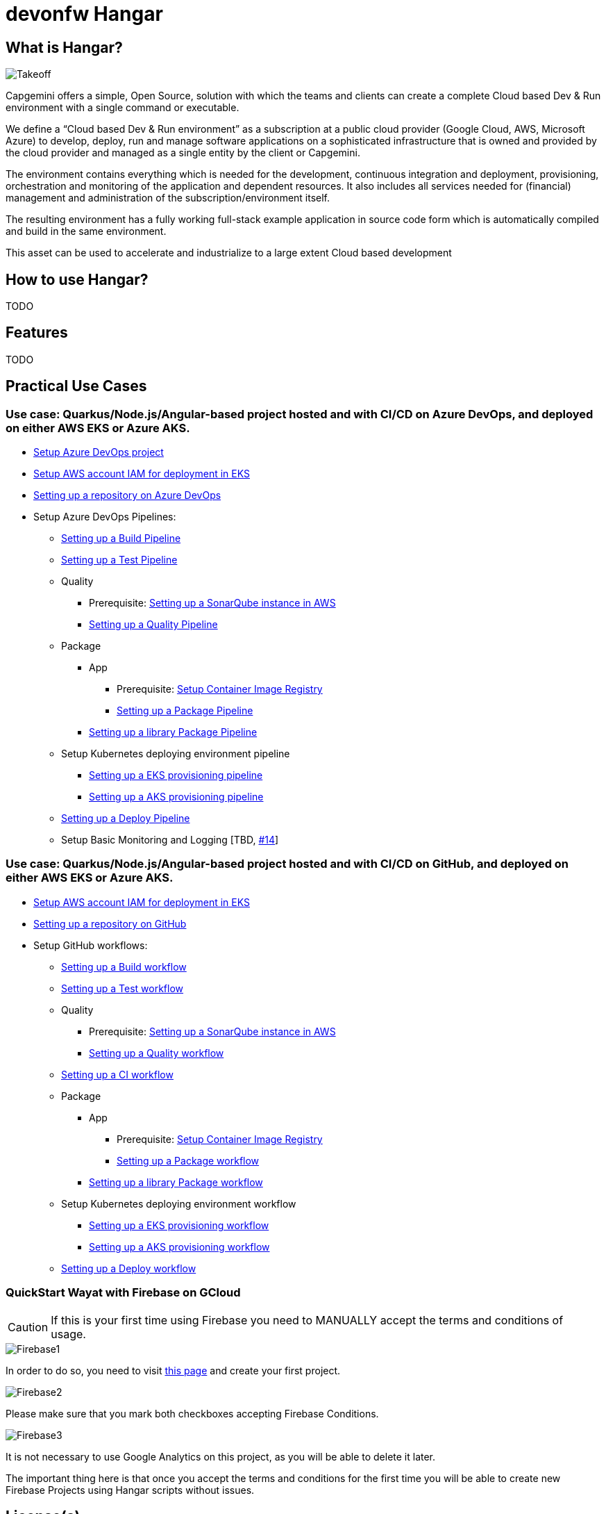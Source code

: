 # devonfw Hangar

## What is Hangar?

image::documentation/assets/Takeoff.png[]

Capgemini offers a simple, Open Source, solution with which the teams and clients can create a complete Cloud based Dev & Run environment with a single command or executable.

We define a “Cloud based Dev & Run environment” as a subscription at a public cloud provider (Google Cloud, AWS, Microsoft Azure) to develop, deploy, run and manage software applications on a sophisticated infrastructure that is owned and provided by the cloud provider and managed as a single entity by the client or Capgemini. 

The environment contains everything which is needed for the development, continuous integration and deployment, provisioning, orchestration and monitoring of the application and dependent resources. It also includes all services needed for (financial) management and administration of the subscription/environment itself. 

The resulting environment has a fully working full-stack example application in source code form which is automatically compiled and build in the same environment. 

This asset can be used to accelerate and industrialize to a large extent Cloud based development

## How to use Hangar?

TODO

## Features

TODO

## Practical Use Cases

### Use case: Quarkus/Node.js/Angular-based project hosted and with CI/CD on Azure DevOps, and deployed on either AWS EKS or Azure AKS.

* https://github.com/devonfw/hangar/blob/master/documentation/azure-devops/setup-project.asciidoc[Setup Azure DevOps project]
* https://github.com/devonfw/hangar/blob/master/documentation/aws/setup-aws-account-iam-for-eks.asciidoc[Setup AWS account IAM for deployment in EKS]
* https://github.com/devonfw/hangar/blob/master/documentation/azure-devops/setup-repository-script.asciidoc[Setting up a repository on Azure DevOps]
* Setup Azure DevOps Pipelines:
** https://github.com/devonfw/hangar/blob/master/documentation/azure-devops/setup-build-pipeline.asciidoc[Setting up a Build Pipeline]
** https://github.com/devonfw/hangar/blob/master/documentation/azure-devops/setup-test-pipeline.asciidoc[Setting up a Test Pipeline]
** Quality
*** Prerequisite: https://github.com/devonfw/hangar/blob/master/documentation/aws/setup-sonarqube-instance.asciidoc[Setting up a SonarQube instance in AWS]
*** https://github.com/devonfw/hangar/blob/master/documentation/azure-devops/setup-quality-pipeline.asciidoc[Setting up a Quality Pipeline]
** Package
*** App
**** Prerequisite: https://github.com/devonfw/hangar/blob/master/documentation/setup-container-image-registry.asciidoc[Setup Container Image Registry]
**** https://github.com/devonfw/hangar/blob/master/documentation/azure-devops/setup-package-pipeline.asciidoc[Setting up a Package Pipeline]
*** https://github.com/devonfw/hangar/blob/master/documentation/azure-devops/setup-library-package-pipeline.asciidoc[Setting up a library Package Pipeline]
** Setup Kubernetes deploying environment pipeline
*** https://github.com/devonfw/hangar/blob/master/documentation/azure-devops/setup-eks-provisioning-pipeline.asciidoc[Setting up a EKS provisioning pipeline]
*** https://github.com/devonfw/hangar/blob/master/documentation/azure-devops/setup-aks-provisioning-pipeline.asciidoc[Setting up a AKS provisioning pipeline]
** https://github.com/devonfw/hangar/blob/master/documentation/azure-devops/setup-deploy-pipeline.asciidoc[Setting up a Deploy Pipeline]
** Setup Basic Monitoring and Logging [TBD, https://github.com/devonfw/hangar/issues/14[#14]]

### Use case: Quarkus/Node.js/Angular-based project hosted and with CI/CD on GitHub, and deployed on either AWS EKS or Azure AKS.

* https://github.com/devonfw/hangar/blob/master/documentation/aws/setup-aws-account-iam-for-eks.asciidoc[Setup AWS account IAM for deployment in EKS]
* https://github.com/devonfw/hangar/blob/master/documentation/github/setup-repository-script.asciidoc[Setting up a repository on GitHub]
* Setup GitHub workflows:
** https://github.com/devonfw/hangar/blob/master/documentation/github/setup-build-pipeline.asciidoc[Setting up a Build workflow]
** https://github.com/devonfw/hangar/blob/master/documentation/github/setup-test-pipeline.asciidoc[Setting up a Test workflow]
** Quality
*** Prerequisite: https://github.com/devonfw/hangar/blob/master/documentation/aws/setup-sonarqube-instance.asciidoc[Setting up a SonarQube instance in AWS]
*** https://github.com/devonfw/hangar/blob/master/documentation/github/setup-quality-pipeline.asciidoc[Setting up a Quality workflow]
** https://github.com/devonfw/hangar/blob/master/documentation/github/setup-ci-pipeline.asciidoc[Setting up a CI workflow]
** Package
*** App
**** Prerequisite: https://github.com/devonfw/hangar/blob/master/documentation/setup-container-image-registry.asciidoc[Setup Container Image Registry]
**** https://github.com/devonfw/hangar/blob/master/documentation/github/setup-package-pipeline.asciidoc[Setting up a Package workflow]
*** https://github.com/devonfw/hangar/blob/master/documentation/azure-devops/setup-library-package-pipeline.asciidoc[Setting up a library Package workflow]
** Setup Kubernetes deploying environment workflow
*** https://github.com/devonfw/hangar/blob/master/documentation/azure-devops/setup-eks-provisioning-pipeline.asciidoc[Setting up a EKS provisioning workflow]
*** https://github.com/devonfw/hangar/blob/master/documentation/azure-devops/setup-aks-provisioning-pipeline.asciidoc[Setting up a AKS provisioning workflow]
** https://github.com/devonfw/hangar/blob/master/documentation/azure-devops/setup-deploy-pipeline.asciidoc[Setting up a Deploy workflow]

### QuickStart Wayat with Firebase on GCloud

CAUTION: If this is your first time using Firebase you need to MANUALLY accept the terms and conditions of usage.

image::documentation/assets/Firebase1.png[]

In order to do so, you need to visit https://console.firebase.google.com[this page] and create your first project.

image::documentation/assets/Firebase2.png[]

Please make sure that you mark both checkboxes accepting Firebase Conditions.

image::documentation/assets/Firebase3.png[]

It is not necessary to use Google Analytics on this project, as you will be able to delete it later. 

The important thing here is that once you accept the terms and conditions for the first time you will be able to create new Firebase Projects using Hangar scripts without issues.

## License(s)

Copyright 2022 Capgemini 

The source code on this site is licensed under the Apache Public License 2.0. See [LICENSE](LICENSE) for details.

<a rel="license" href="http://creativecommons.org/licenses/by/4.0/"><img alt="Creative Commons License" style="border-width:0" src="https://i.creativecommons.org/l/by/4.0/80x15.png" /></a><br />The documentation (not the source code) available on this site is licensed under a <a rel="license" href="http://creativecommons.org/licenses/by/4.0/">Creative Commons Attribution 4.0 International License</a>.


